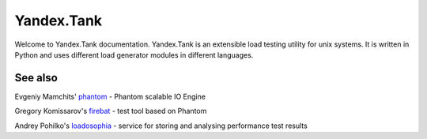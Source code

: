 Yandex.Tank
===========

Welcome to Yandex.Tank documentation. Yandex.Tank is an extensible load testing utility for unix systems. It is written in Python and uses different load generator modules in different languages.

See also
--------

Evgeniy Mamchits' `phantom <https://github.com/mamchits/phantom>`_ -
Phantom scalable IO Engine

Gregory Komissarov's
`firebat <https://github.com/greggyNapalm/firebat-console>`_ - test tool
based on Phantom

Andrey Pohilko's `loadosophia <http://loadosophia.org/>`_ - service for
storing and analysing performance test results
